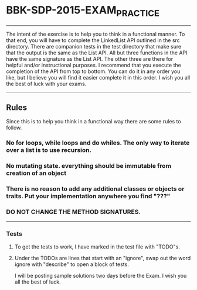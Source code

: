 * BBK-SDP-2015-EXAM_PRACTICE
-----

The intent of the exercise is to help you to think in a functional manner.
To that end, you will have to complete the LinkedList API outlined in the
src directory. There are companion tests in the test directory that make
sure that the output is the same as the List API. All but three functions
in the API have the same signature as the List API. The other three are
there for helpful and/or instructional purposes. I recommend that you
execute the completion of the API from top to bottom. You can do it in any
order you like, but I believe you will find it easier complete it in this
order. I wish you all the best of luck with your exams.

-----
** Rules
Since this is to help you think in a functional way there are some rules
to follow.

*** No for loops, while loops and do whiles. The only way to iterate over a list is to use recursion.
*** No mutating state. everything should be immutable from creation of an object
*** There is no reason to add any additional classes or objects or traits. Put your implementation anywhere you find "???"
*** DO NOT CHANGE THE METHOD SIGNATURES.
-----
*** Tests
***** To get the tests to work, I have marked in the test file with "TODO"s.
***** Under the TODOs are lines that start with an "ignore", swap out the word ignore with "describe" to open a block of tests.

I will be posting sample solutions two days before the Exam. I wish you all
the best of luck.
